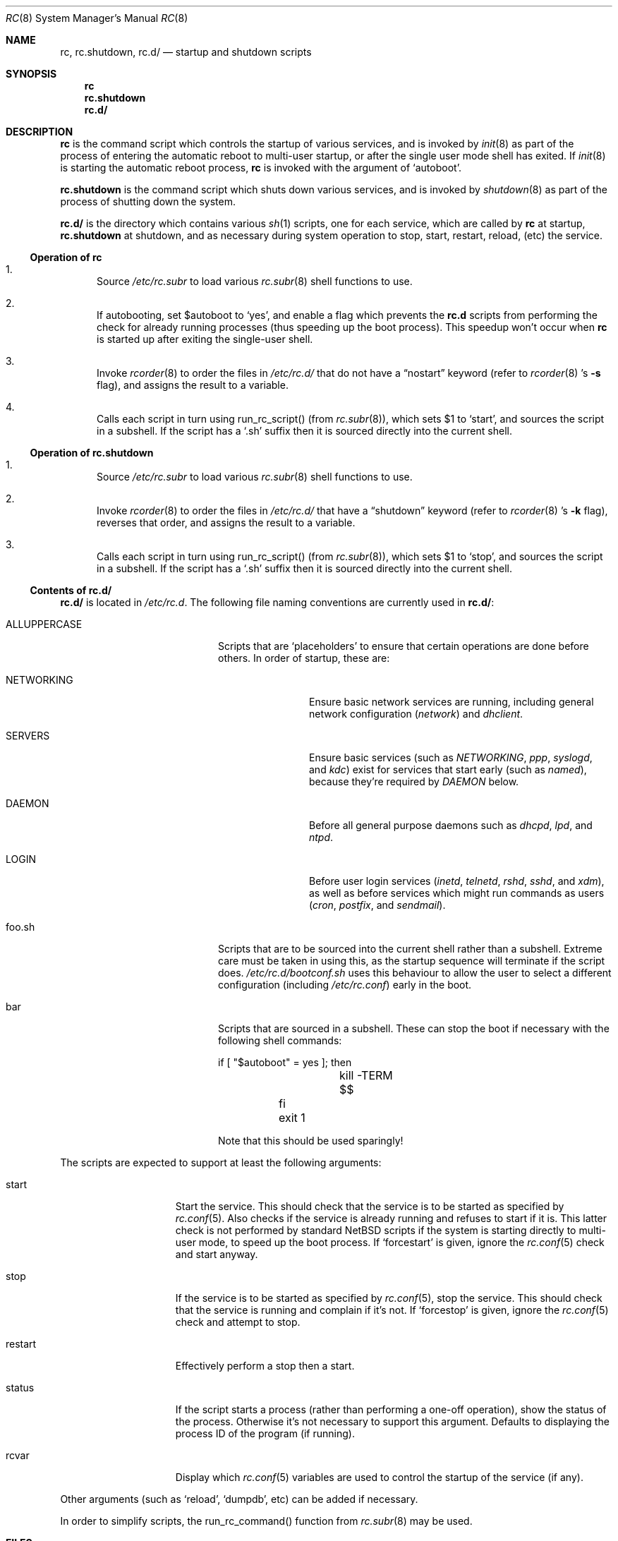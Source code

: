 .\" 	$NetBSD: rc.8,v 1.23 2002/03/22 04:32:10 lukem Exp $
.\"
.\" Copyright (c) 2000 The NetBSD Foundation, Inc.
.\" All rights reserved.
.\"
.\" This code is derived from software contributed to The NetBSD Foundation
.\" by Luke Mewburn.
.\"
.\" Redistribution and use in source and binary forms, with or without
.\" modification, are permitted provided that the following conditions
.\" are met:
.\" 1. Redistributions of source code must retain the above copyright
.\"    notice, this list of conditions and the following disclaimer.
.\" 2. Redistributions in binary form must reproduce the above copyright
.\"    notice, this list of conditions and the following disclaimer in the
.\"    documentation and/or other materials provided with the distribution.
.\" 3. All advertising materials mentioning features or use of this software
.\"    must display the following acknowledgement:
.\"	This product includes software developed by the NetBSD
.\"	Foundation, Inc. and its contributors.
.\" 4. Neither the name of The NetBSD Foundation nor the names of its
.\"    contributors may be used to endorse or promote products derived
.\"    from this software without specific prior written permission.
.\"
.\" THIS SOFTWARE IS PROVIDED BY THE NETBSD FOUNDATION, INC. AND CONTRIBUTORS
.\" ``AS IS'' AND ANY EXPRESS OR IMPLIED WARRANTIES, INCLUDING, BUT NOT LIMITED
.\" TO, THE IMPLIED WARRANTIES OF MERCHANTABILITY AND FITNESS FOR A PARTICULAR
.\" PURPOSE ARE DISCLAIMED.  IN NO EVENT SHALL THE FOUNDATION OR CONTRIBUTORS
.\" BE LIABLE FOR ANY DIRECT, INDIRECT, INCIDENTAL, SPECIAL, EXEMPLARY, OR
.\" CONSEQUENTIAL DAMAGES (INCLUDING, BUT NOT LIMITED TO, PROCUREMENT OF
.\" SUBSTITUTE GOODS OR SERVICES; LOSS OF USE, DATA, OR PROFITS; OR BUSINESS
.\" INTERRUPTION) HOWEVER CAUSED AND ON ANY THEORY OF LIABILITY, WHETHER IN
.\" CONTRACT, STRICT LIABILITY, OR TORT (INCLUDING NEGLIGENCE OR OTHERWISE)
.\" ARISING IN ANY WAY OUT OF THE USE OF THIS SOFTWARE, EVEN IF ADVISED OF THE
.\" POSSIBILITY OF SUCH DAMAGE.
.\"
.Dd March 22, 2002
.Dt RC 8
.Os
.Sh NAME
.Nm rc ,
.Nm rc.shutdown ,
.Nm rc.d/
.Nd startup and shutdown scripts
.Sh SYNOPSIS
.Nm rc
.Nm rc.shutdown
.Nm rc.d/
.Sh DESCRIPTION
.Nm
is the command script which controls the startup of various services,
and is invoked by
.Xr init 8
as part of the process of entering the automatic reboot to multi-user startup,
or after the single user mode shell has exited.
If
.Xr init 8
is starting the automatic reboot process,
.Nm
is invoked with the argument of
.Sq autoboot .
.Pp
.Nm rc.shutdown
is the command script which shuts down various services, and is invoked by
.Xr shutdown 8
as part of the process of shutting down the system.
.Pp
.Nm rc.d/
is the directory which contains various
.Xr sh 1
scripts, one for each service,
which are called by
.Nm
at startup,
.Nm rc.shutdown
at shutdown,
and as necessary during system operation to stop, start, restart, reload,
(etc) the service.
.Ss Operation of rc
.Bl -enum
.It
Source
.Pa /etc/rc.subr
to load various
.Xr rc.subr 8
shell functions to use.
.It
If autobooting, set
.Dv $autoboot
to
.Sq yes ,
and enable a flag which prevents the
.Nm rc.d
scripts from performing the check for already running processes
(thus speeding up the boot process).
This speedup won't occur when
.Nm
is started up after exiting the single-user shell.
.It
Invoke
.Xr rcorder 8
to order the files in
.Pa /etc/rc.d/
that do not have a
.Dq nostart
keyword (refer to
.Xr rcorder 8 's
.Fl s
flag),
and assigns the result to a variable.
.It
Calls each script in turn using run_rc_script() (from
.Xr rc.subr 8 ) ,
which sets
.Dv $1
to
.Sq start ,
and sources the script in a subshell.
If the script has a
.Sq .sh
suffix then it is sourced directly into the current shell.
.El
.Ss Operation of rc.shutdown
.Bl -enum
.It
Source
.Pa /etc/rc.subr
to load various
.Xr rc.subr 8
shell functions to use.
.It
Invoke
.Xr rcorder 8
to order the files in
.Pa /etc/rc.d/
that have a
.Dq shutdown
keyword (refer to
.Xr rcorder 8 's
.Fl k
flag),
reverses that order, and assigns the result to a variable.
.It
Calls each script in turn using run_rc_script() (from
.Xr rc.subr 8 ) ,
which sets
.Dv $1
to
.Sq stop ,
and sources the script in a subshell.
If the script has a
.Sq .sh
suffix then it is sourced directly into the current shell.
.El
.Ss Contents of rc.d/
.Nm rc.d/
is located in
.Pa /etc/rc.d .
The following file naming conventions are currently used in
.Nm rc.d/ :
.Bl -tag -width ALLUPPERCASE -offset indent
.It ALLUPPERCASE
Scripts that are
.Sq placeholders
to ensure that certain operations are done before others.
In order of startup, these are:
.Bl -tag -width NETWORKING
.It NETWORKING
Ensure basic network services are running, including general
network configuration
.Pq Pa network
and
.Pa dhclient .
.It SERVERS
Ensure basic services (such as
.Pa NETWORKING ,
.Pa ppp ,
.Pa syslogd ,
and
.Pa kdc )
exist for services that start early (such as
.Pa named ) ,
because they're required by
.Pa DAEMON
below.
.It DAEMON
Before all general purpose daemons such as
.Pa dhcpd ,
.Pa lpd ,
and
.Pa ntpd .
.It LOGIN
Before user login services
.Pa ( inetd ,
.Pa telnetd ,
.Pa rshd ,
.Pa sshd ,
and
.Pa xdm ) ,
as well as before services which might run commands as users
.Pa ( cron ,
.Pa postfix ,
and
.Pa sendmail ) .
.El
.It foo.sh
Scripts that are to be sourced into the current shell rather than a subshell.
Extreme care must be taken in using this, as the startup sequence will
terminate if the script does.
.Pa /etc/rc.d/bootconf.sh
uses this behaviour to allow the user to select a different
configuration (including
.Pa /etc/rc.conf )
early in the boot.
.It bar
Scripts that are sourced in a subshell.
These can stop the boot if necessary with the following shell
commands:
.Bd -literal -offset
	if [ "$autoboot" = yes ]; then
		kill -TERM $$
	fi
	exit 1
.Ed
.Pp
Note that this should be used sparingly!
.El
.Pp
The scripts are expected to support at least the following arguments:
.Bl -tag -width restart -offset indent
.It start
Start the service.
This should check that the service is to be started as specified by
.Xr rc.conf 5 .
Also checks if the service is already running and refuses to start if
it is.
This latter check is not performed by standard
.Nx
scripts if the system is starting directly to multi-user mode, to
speed up the boot process.
If
.Sq forcestart
is given, ignore the
.Xr rc.conf 5
check and start anyway.
.It stop
If the service is to be started as specified by
.Xr rc.conf 5 ,
stop the service.
This should check that the service is running and complain if it's not.
If
.Sq forcestop
is given, ignore the
.Xr rc.conf 5
check and attempt to stop.
.It restart
Effectively perform a stop then a start.
.It status
If the script starts a process (rather than performing a one-off
operation), show the status of the process.
Otherwise it's not necessary to support this argument.
Defaults to displaying the process ID of the program (if running).
.It rcvar
Display which
.Xr rc.conf 5
variables are used to control the startup of the service (if any).
.El
.Pp
Other arguments (such as
.Sq reload ,
.Sq dumpdb ,
etc) can be added if necessary.
.Pp
In order to simplify scripts, the run_rc_command() function from
.Xr rc.subr 8
may be used.
.Sh FILES
.Bl -tag -width /etc/rc.shutdown -compact
.It Pa /etc/rc
Startup script called by
.Xr init 8 .
.It Pa /etc/rc.d/
Directory containing control scripts for each service.
.It Pa /etc/rc.shutdown
Shutdown script called by
.Xr shutdown 8 .
.It Pa /etc/rc.subr
Contains
.Xr rc.subr 8
functions used by various scripts.
.It Pa /etc/rc.conf
System startup configuration file.
.El
.Sh SEE ALSO
.Xr rc.conf 5 ,
.Xr init 8 ,
.Xr rc.subr 8 ,
.Xr rcorder 8 ,
.Xr reboot 8 ,
.Xr shutdown 8
.Sh HISTORY
The
.Nm
command appeared in
.Bx 4.0 .
The
.Pa /etc/rc.d
support was implemented in
.Nx 1.5
by Luke Mewburn \*[Lt]lukem@netbsd.org\*[Gt].
